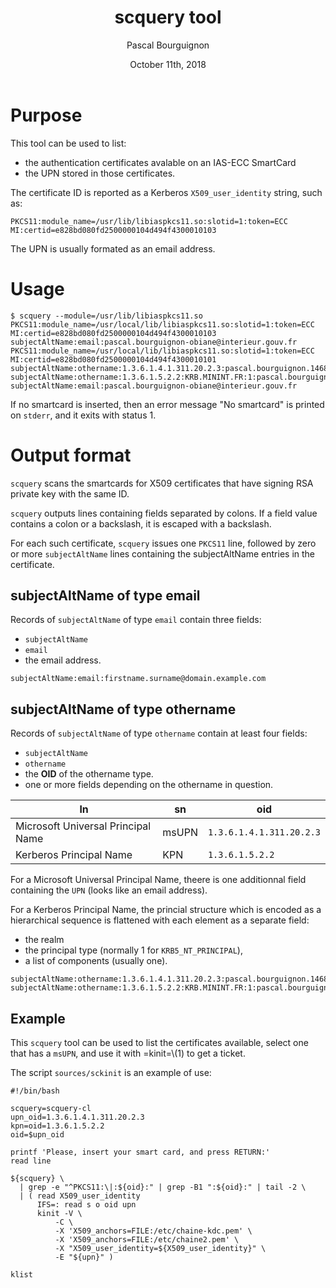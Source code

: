 # -*- mode:org;coding:utf-8 -*-

#+AUTHOR: Pascal Bourguignon
#+EMAIL: pjb@informatimago.com
#+DATE: October 11th, 2018
#+TITLE: scquery tool

#+LATEX_HEADER: \usepackage[francais]{babel}
#+LATEX_HEADER: \usepackage[autolanguage]{numprint} % Must be loaded *after* babel.
#+LATEX_HEADER: \usepackage{rotating}
#+LATEX_HEADER: \usepackage{fancyhdr}
#+LATEX_HEADER: \usepackage[margin=0.5in]{geometry}
#+LATEX_HEADER: \pagestyle{fancyplain}
#+LATEX_HEADER: \lhead{\small{}}
#+LATEX_HEADER: \chead{}
#+LATEX_HEADER: \rhead{\small{scquery tool}}
#+LATEX_HEADER: \lfoot{}
#+LATEX_HEADER: \cfoot{\tiny{\copyright{} Pascal Bourguignon}}
#+LATEX_HEADER: \rfoot{}

* Purpose

This tool can be used to list:

- the authentication certificates avalable on an IAS-ECC SmartCard
- the UPN stored in those certificates.

The certificate ID is reported as a Kerberos =X509_user_identity=
string, such as:

#+BEGIN_EXAMPLE
PKCS11:module_name=/usr/lib/libiaspkcs11.so:slotid=1:token=ECC MI:certid=e828bd080fd2500000104d494f4300010103
#+END_EXAMPLE

The UPN is usually formated as an email address.

* Usage

#+BEGIN_EXAMPLE
$ scquery --module=/usr/lib/libiaspkcs11.so
PKCS11:module_name=/usr/local/lib/libiaspkcs11.so:slotid=1:token=ECC MI:certid=e828bd080fd2500000104d494f4300010103
subjectAltName:email:pascal.bourguignon-obiane@interieur.gouv.fr
PKCS11:module_name=/usr/local/lib/libiaspkcs11.so:slotid=1:token=ECC MI:certid=e828bd080fd2500000104d494f4300010101
subjectAltName:othername:1.3.6.1.4.1.311.20.2.3:pascal.bourguignon.1468520@minint.fr
subjectAltName:othername:1.3.6.1.5.2.2:KRB.MININT.FR:1:pascal.bourguignon.1468520
subjectAltName:email:pascal.bourguignon-obiane@interieur.gouv.fr
#+END_EXAMPLE

If no smartcard  is inserted, then an error message  "No smartcard" is
printed on =stderr=, and it exits with status 1.


#+LATEX: \newpage
* Output format

=scquery= scans the smartcards for X509 certificates that have
signing RSA private key with the same ID.

=scquery= outputs lines containing fields separated by colons.  If a
field value contains a colon or a backslash, it is escaped with a
backslash.

For each such certificate, =scquery= issues one =PKCS11= line,
followed by zero or more =subjectAltName= lines containing the
subjectAltName entries in the certificate.


** subjectAltName of type email

Records of =subjectAltName= of type =email= contain three fields:

- =subjectAltName=
- =email=
- the email address.

#+BEGIN_EXAMPLE
subjectAltName:email:firstname.surname@domain.example.com
#+END_EXAMPLE


** subjectAltName of type othername

Records of =subjectAltName= of type =othername= contain at least four fields:

- =subjectAltName=
- =othername=
- the *OID* of the othername type.
- one or more fields depending on the othername in question.

| ln                                 | sn    | oid                      |
|------------------------------------+-------+--------------------------|
| Microsoft Universal Principal Name | msUPN | =1.3.6.1.4.1.311.20.2.3= |
| Kerberos Principal Name            | KPN   | =1.3.6.1.5.2.2=          |

For a Microsoft Universal Principal Name, theere is one additionnal
field containing the =UPN= (looks like an email address).

For a Kerberos Principal Name, the princial structure which is encoded
as a hierarchical sequence is flattened with each element as a
separate field:

- the realm
- the principal type (normally 1 for =KRB5_NT_PRINCIPAL=),
- a list of components (usually one).

#+BEGIN_EXAMPLE
subjectAltName:othername:1.3.6.1.4.1.311.20.2.3:pascal.bourguignon.1468520@minint.fr
subjectAltName:othername:1.3.6.1.5.2.2:KRB.MININT.FR:1:pascal.bourguignon.1468520
#+END_EXAMPLE

** Example

This =scquery= tool can be used to list the certificates available,
select one that has a =msUPN=, and use it with =kinit=\(1) to get a
ticket.

The script =sources/sckinit= is an example of use:

#+BEGIN_EXAMPLE
#!/bin/bash

scquery=scquery-cl
upn_oid=1.3.6.1.4.1.311.20.2.3
kpn=oid=1.3.6.1.5.2.2
oid=$upn_oid

printf 'Please, insert your smart card, and press RETURN:'
read line

${scquery} \
  | grep -e "^PKCS11:\|:${oid}:" | grep -B1 ":${oid}:" | tail -2 \
  | ( read X509_user_identity
      IFS=: read s o oid upn
      kinit -V \
          -C \
          -X 'X509_anchors=FILE:/etc/chaine-kdc.pem' \
          -X 'X509_anchors=FILE:/etc/chaine2.pem' \
          -X "X509_user_identity=${X509_user_identity}" \
          -E "${upn}" )

klist
#+END_EXAMPLE
